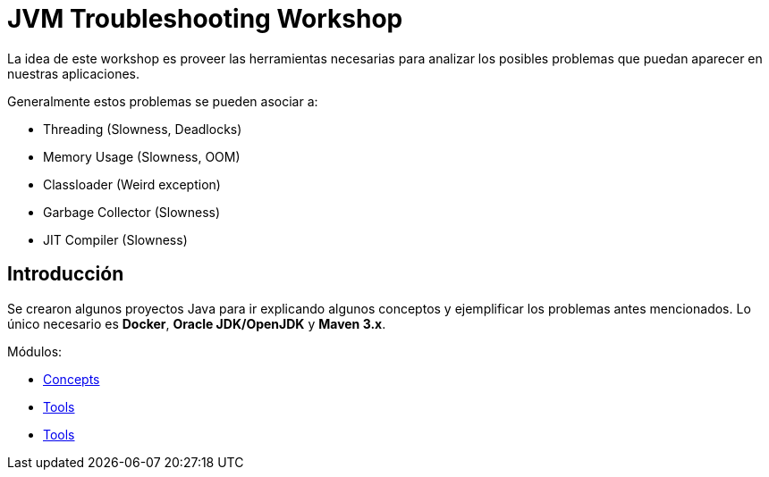 = JVM Troubleshooting Workshop

La idea de este workshop es proveer las herramientas necesarias para analizar los posibles problemas que puedan aparecer en nuestras aplicaciones.

Generalmente estos problemas se pueden asociar a:

* Threading (Slowness, Deadlocks)
* Memory Usage (Slowness, OOM)
* Classloader (Weird exception)
* Garbage Collector (Slowness)
* JIT Compiler (Slowness)

== Introducción

Se crearon algunos proyectos Java para ir explicando algunos conceptos y ejemplificar los problemas antes mencionados. Lo único necesario es *Docker*, *Oracle JDK/OpenJDK* y *Maven 3.x*.

Módulos:

* link:Concepts/README.adoc[Concepts]
* link:Tools/README.adoc[Tools]
* link:Labs/README.adoc[Tools]